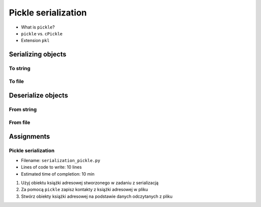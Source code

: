 ********************
Pickle serialization
********************

* What is ``pickle``?
* ``pickle`` vs. ``cPickle``
* Extension ``pkl``


Serializing objects
===================

To string
---------
.. code-block:: python
    :caption: Serializing objects to string

    import pickle
    from datetime import datetime, timezone, timedelta


    def month_ago(dt):
        return dt - timedelta(days=30)


    class Astronaut:
        agency = 'NASA'

        def __init__(self, name):
            self.name = name


    jose = Astronaut(name='Jose Jimenez')
    now = datetime.now(tz=timezone.utc)


    DATA = [
        jose,
        Astronaut,
        month_ago(now),
        str(now),
        now.__str__(),
        '{}'.format(now),
        f'{now}',
        {'imie': 'Иван', 'nazwisko': 'Иванович'},
        {10, 20, 30},
        (1,),
        10,
        10.5,
    ]


    output = pickle.dumps(DATA)
    print(output)
    # b'\x80\x03]q\x00(c__main__\nAstronaut\nq\x01)\x81q\x02}q\x03X\x04\x00\x00\x00nameq\x04X\x0c\x00\x00\x00Jose Jimenezq\x05sbh\x01cdatetime\ndatetime\nq\x06C\n\x07\xe2\t\x0b\r\n\x05\x04\xa9\xfdq\x07cdatetime\ntimezone\nq\x08cdatetime\ntimedelta\nq\tK\x00K\x00K\x00\x87q\nRq\x0b\x85q\x0cRq\r\x86q\x0eRq\x0fX \x00\x00\x002018-10-11 13:10:05.305661+00:00q\x10X \x00\x00\x002018-10-11 13:10:05.305661+00:00q\x11X \x00\x00\x002018-10-11 13:10:05.305661+00:00q\x12X \x00\x00\x002018-10-11 13:10:05.305661+00:00q\x13}q\x14(X\x04\x00\x00\x00imieq\x15X\x08\x00\x00\x00\xd0\x98\xd0\xb2\xd0\xb0\xd0\xbdq\x16X\x08\x00\x00\x00nazwiskoq\x17X\x10\x00\x00\x00\xd0\x98\xd0\xb2\xd0\xb0\xd0\xbd\xd0\xbe\xd0\xb2\xd0\xb8\xd1\x87q\x18ucbuiltins\nset\nq\x19]q\x1a(K\nK\x14K\x1ee\x85q\x1bRq\x1cK\x01\x85q\x1dK\nG@%\x00\x00\x00\x00\x00\x00e.'


To file
-------
.. code-block:: python
    :caption: Serializing objects to file

    import pickle
    from datetime import datetime, timezone, timedelta


    def month_ago(dt):
        return dt - timedelta(days=30)


    class Astronaut:
        agency = 'NASA'

        def __init__(self, name):
            self.name = name


    jose = Astronaut(name='Jose Jimenez')
    now = datetime.now(tz=timezone.utc)


    DATA = [
        jose,
        Astronaut,
        month_ago(now),
        str(now),
        now.__str__(),
        '{}'.format(now),
        f'{now}',
        {'imie': 'Иван', 'nazwisko': 'Иванович'},
        {10, 20, 30},
        (1,),
        10,
        10.5,
    ]


    with open('filename.pkl', mode='wb') as file:
        pickle.dump(DATA, file)


Deserialize objects
===================

From string
-----------
.. code-block:: python
    :caption: Deserialize objects from ``str``

    import pickle


    data = pickle.loads('filename.pkl')
    print(f'Restored object: {data}')

    jose = data[0]
    print(f'My name... {jose.name}')


From file
---------
.. code-block:: python
    :caption: Deserialize objects from file

    import pickle


    with open('filename.pkl', mode='rb') as file:
        data = pickle.load(file)

    print(f'Restored object: {data}')


Assignments
===========

Pickle serialization
--------------------
* Filename: ``serialization_pickle.py``
* Lines of code to write: 10 lines
* Estimated time of completion: 10 min

#. Użyj obiektu książki adresowej stworzonego w zadaniu z serializacją
#. Za pomocą ``pickle`` zapisz kontakty z książki adresowej w pliku
#. Stwórz obiekty książki adresowej na podstawie danych odczytanych z pliku

.. code-block:: python
    :caption: Serializacja obiektów do Pickle

    class AddressBook:
        def __init__(self, contacts=()):
            self.contacts = contacts


    class Address:
        def __init__(self, street=None, city=None):
            self.street = street
            self.city = city


    class Contact:
        def __init__(self, first_name, last_name, addresses=()):
            self.first_name = first_name
            self.last_name = last_name
            self.address = addresses


    AddressBook([
        Contact(first_name='José', last_name='Jiménez'),
        Contact(first_name='Иван', last_name='Иванович', addresses=[]),
        Contact(first_name='Jan', last_name='Twardowski', addresses=[
            Address(street='2101 E NASA Pkwy', city='Houston'),
            Address(city='Kennedy Space Center'),
            Address(street='4800 Oak Grove Dr', city='Pasadena'),
            Address(street='2825 E Ave P', city='Palmdale'),
        ])
    ])

